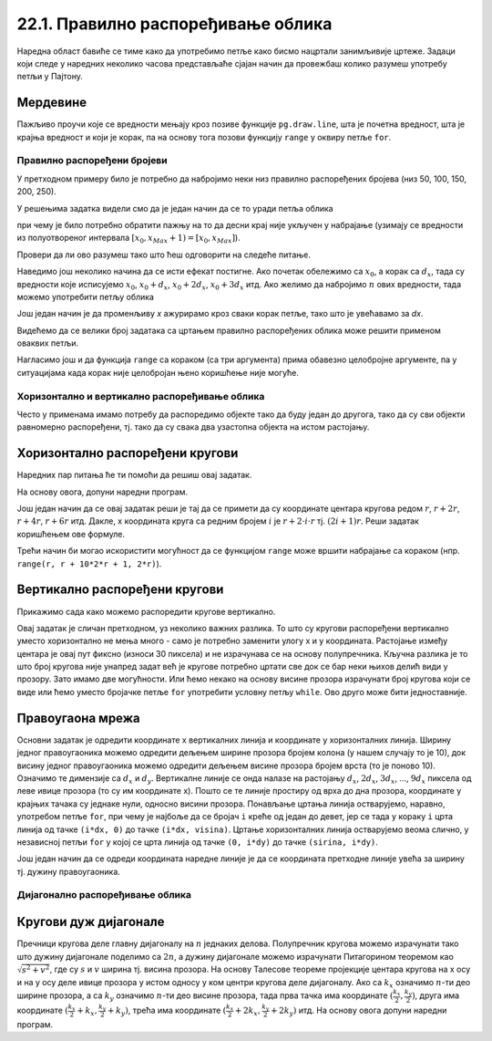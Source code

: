 22.1. Правилно распоређивање облика
===================================

Наредна област бавиће се тиме како да употребимо петље како бисмо нацртали занимљивије цртеже. Задаци који следе у наредних неколико часова представљаће сјајан начин да провежбаш колико разумеш употребу петљи у Пајтону. 

Мердевине
'''''''''

.. questionnote::

   Измени наредни програм тако да се пречаге мердевина цртају у
   петљи.

Пажљиво проучи које се вредности мењају кроз позиве функције
``pg.draw.line``, шта је почетна вредност, шта је крајња вредност и
који је корак, па на основу тога позови функцију ``range`` у оквиру
петље ``for``.
   
.. activecode:: PyGame_loop__ladder
    :nocodelens:
    :enablecopy:
    :modaloutput:
    :playtask:
    :includexsrc: _includes/merdevine.py

    prozor.fill(pg.Color("beige")) # bojimo pozadinu ekrana u bež

    # leva strana
    pg.draw.line(prozor, pg.Color("brown"), (100, 10), (100, visina - 10), 10)
    # desna strana    
    pg.draw.line(prozor, pg.Color("brown"), (200, 10), (200, visina - 10), 10)

    # ovaj deo prepraviti
    pg.draw.line(prozor, pg.Color("brown"), (100,  50), (200, 50), 10)  # prečaga
    pg.draw.line(prozor, pg.Color("brown"), (100, 100), (200, 100), 10) # prečaga
    pg.draw.line(prozor, pg.Color("brown"), (100, 150), (200, 150), 10) # prečaga
    pg.draw.line(prozor, pg.Color("brown"), (100, 200), (200, 200), 10) # prečaga
    pg.draw.line(prozor, pg.Color("brown"), (100, 250), (200, 250), 10) # prečaga
   
.. reveal:: PyGame_loop__ladder_reveal
    :showtitle: Прикажи решење
    :hidetitle: Сакриј решење
    
    Једно могуће решење је:
    
    .. activecode:: PyGame_loop__ladder_solution
        :nocodelens:
        :enablecopy:
        :modaloutput:
        :includesrc: _includes/merdevine.py


Правилно распоређени бројеви
----------------------------

У претходном примеру било је потребно да набројимо неки низ
правилно распоређених бројева (низ 50, 100, 150, 200, 250).

У решењима задатка видели смо да је један начин да се то уради петља
облика

.. activecode:: petlja1
   :passivecode: true

   for x in range(x0, xMax+1, dx):
       ...

при чему је било потребно обратити пажњу на то да десни крај није
укључен у набрајање (узимају се вредности из полуотвореног интервала
:math:`[x_0, x_{Max}+1) = [x_0, x_{Max}]`).

Провери да ли ово разумеш тако што ћеш одговорити на следеће питање.

.. dragndrop:: pygame_quiz_upari_petlje_i_aritmeticke_nizove
    :feedback: Покушај поново!
    :match_1: 15, 30, 45, 60, 75|||for i in range(15, 75+1, 15)
    :match_2: 100, 350, 600|||for i in range(100, 600+1, 250)
    :match_3: 5, 10, 15, 20, 25, 30|||for i in range(5, 30+1, 5)
    :match_4: 100, 200, 300, 400, 500, 600|||for i in range(100, 600+1, 100)

    Упари низ бројева са петљом која га генерише.
      
Наведимо још неколико начина да се исти ефекат постигне. Ако почетак
обележимо са :math:`x_0`, а корак са :math:`d_x`, тада су вредности
које исписујемо :math:`x_0`, :math:`x_0 + d_x`, :math:`x_0+2d_x`,
:math:`x_0+3d_x` итд. Ако желимо да набројимо :math:`n` ових вредности,
тада можемо употребити петљу облика

.. activecode:: petlja2
   :passivecode: true

   for i in range(n):
       x = x0 + i * dx
       ...

Још један начин је да променљиву `x` ажурирамо кроз сваки корак петље,
тако што је увећавамо за `dx`.
       
.. activecode:: petlja3
   :passivecode: true

   x = x0
   for i in range(n):
       ...
       x += dx

Видећемо да се велики број задатака са цртањем правилно распоређених
облика може решити применом оваквих петљи.

Нагласимо још и да функција ``range`` са кораком (са три аргумента)
прима обавезно целобројне аргументе, па у ситуацијама када корак није
целобројан њено коришћење није могуће.

       
Хоризонтално и вертикално распоређивање облика
----------------------------------------------

Често у применама имамо потребу да распоредимо објекте тако да буду
један до другога, тако да су сви објекти равномерно распоређени,
тј. тако да су свака два узастопна објекта на истом растојању.


Хоризонтално распоређени кругови
''''''''''''''''''''''''''''''''

.. questionnote::

   Нацртај 10 кругова пречника 30 пискела тако да буду равномерно
   распоређени ширином прозора и да се међусобно додирују.

Наредних пар питања ће ти помоћи да решиш овај задатак.

.. mchoice:: pygame_quiz_rastojanje_centara_krugova
   :answer_a: 2*r
   :answer_b: r
   :answer_c: r / 2
   :answer_d: 100
   :correct: a
   :feedback_a: Тачно
   :feedback_b: Покушај поново
   :feedback_c: Покушај поново
   :feedback_d: Покушај поново

   Ако се два круга полупречника :math:`r` додирују, тада је растојање
   између њихових центара једнако:

.. fillintheblank:: pygame_quiz_rastojanje_kruga_od_leve_ivice

    Ако круг полупречника :math:`r` додирује леву ивицу прозора, тада
    је x координата његовог центра једнака:

    - :[ ]*r[ ]*: Тачно!
      :.*: Покушај поново.

На основу овога, допуни наредни програм.
           
.. activecode:: krugovi_horizontalno
   :playtask:
   :nocodelens:
   :modaloutput: 
   :enablecopy:
   :includexsrc: _includes/krugovi_horizontalno.py
      
   # bojimo pozadinu prozora u belo
   prozor.fill(pg.Color("white"))   

   # crtamo 10 krugova
   r = 30  # poluprečnik krugova
   x = ???   # x koordinata centra kruga
   for i in range(10):
       # crtamo krug
       pg.draw.circle(prozor, pg.Color("black"), (x, visina // 2), r, 1)
       x += ???  # аžuriramo x tako da postane koordinata centra narednog kruga

Још један начин да се овај задатак реши је тај да се примети да су
координате центара кругова редом :math:`r`, :math:`r + 2r`, :math:`r +
4r`, :math:`r + 6r` итд. Дакле, x координата круга са редним бројем
:math:`i` је :math:`r + 2\cdot i\cdot r` тј. :math:`(2i+1)r`. Реши
задатак коришћењем ове формуле.

.. activecode:: krugovi_horizontalno_funkcija
   :playtask:
   :nocodelens:
   :modaloutput: 
   :enablecopy:
   :includexsrc: _includes/krugovi_horizontalno.py
      
   # bojimo pozadinu prozora u belo
   prozor.fill(pg.Color("white"))   

   # crtamo 10 krugova
   r = 30  # poluprečnik krugova
   for i in range(10):
       # crtamo krug
       pg.draw.circle(prozor, pg.Color("black"), (???, visina // 2), r, 1)

Трећи начин би могао искористити могућност да се функцијом ``range``
може вршити набрајање са кораком (нпр. ``range(r, r + 10*2*r + 1,
2*r)``).       
       
Вертикално распоређени кругови
''''''''''''''''''''''''''''''

Прикажимо сада како можемо распоредити кругове вертикално.

.. questionnote::

   Напиши програм који црта кругове полупречника 10 пиксела равномерно
   распоређене вертикално средином прозора, тако да су им центри
   удаљени 30 пиксела (нацртај све кругове који се виде). Висина
   прозора се мења приликом сваког покретања програма.

Овај задатак је сличан претходном, уз неколико важних разлика. То што
су кругови распоређени вертикално уместо хоризонтално не мења много -
само је потребно заменити улогу x и y координата. Растојање између
центара је овај пут фиксно (износи 30 пиксела) и не израчунава се
на основу полупречника. Кључна разлика је то што број кругова није
унапред задат већ је кругове потребно цртати све док се бар неки њихов
делић види у прозору. Зато имамо две могућности. Или ћемо некако на
основу висине прозора израчунати број кругова који се виде или ћемо
уместо бројачке петље ``for`` употребити условну петљу ``while``.
Ово друго може бити једноставније.

.. activecode:: krugovi_vertikalno
   :playtask:
   :nocodelens:
   :modaloutput: 
   :enablecopy:
   :includexsrc: _includes/krugovi_vertikalno.py
      
   # bojimo pozadinu prozora u belo
   prozor.fill(pg.Color("white"))   

   r = 10  # poluprečnik krugova
   dy = 30 # vertikalni razmak između centara dva uzastopna kruga
   y = ???   # y koordinata centra tekućeg kruga
   while ???:
       pg.draw.circle(prozor, pg.Color("red"), (sirina // 2, y), r)  # crtamo krug
       y += ???  # centar narednog kruga je udaljen za dy od centra tekućeg kruga 

       
Правоугаона мрежа
'''''''''''''''''

.. questionnote::

   Напиши програм који исцртава правоугаону мрежу која се састоји од
   100 правоугаоних поља, распоређених у 10 врста и 10
   колона (исцртати само линије мреже и то хоризонталне линије плавом
   бојом, а вертикалне црвеном, дебљине 5 пиксела).

Основни задатак је одредити координате x вертикалних линија и
координате y хоризонталних линија. Ширину једног правоугаоника можемо
одредити дељењем ширине прозора бројем колона (у нашем случају то је
10), док висину једног правоугаоника можемо одредити дељењем висине
прозора бројем врста (то је поново 10). Означимо те димензије са
:math:`d_x` и :math:`d_y`. Вертикалне линије се онда налазе на
растојању :math:`d_x`, :math:`2 d_x`, :math:`3 d_x`, ..., :math:`9
d_x` пиксела од леве ивице прозора (то су им координате x). Пошто се
те линије простиру од врха до дна прозора, координате y крајњих тачака су 
једнаке нули, односно висини прозора. Понављање цртања линија остварујемо,
наравно, употребом петље ``for``, при чему је најбоље да се бројач
``i`` креће од један до девет, јер се тада у кораку ``i`` црта линија
од тачке ``(i*dx, 0)`` до тачке ``(i*dx, visina)``. Цртање
хоризонталних линија остварујемо веома слично, у независној петљи
``for`` у којој се црта линија од тачке ``(0, i*dy)`` до тачке
``(sirina, i*dy)``.


.. activecode:: pravougaona_mreza
   :playtask:
   :nocodelens:
   :modaloutput: 
   :enablecopy:
   :includexsrc: _includes/pravougaona_mreza.py

   # bojimo pozadinu prozora u belo
   prozor.fill(pg.Color("white"))

   brojPodeoka = 10
   dx = sirina / brojPodeoka
   dy = ???                   # izračunaj razmak između podeoka po visini

   # crtamo horizontalne linije
   for i in range(1, brojPodeoka):
       pg.draw.line(prozor, pg.Color("blue"), (0, i*dy), (sirina, i*dy), 5)

   # dodaj kod koji crta vertikalne linije crvenom bojom
   ???

Још један начин да се одреди координата наредне линије је да се
координата претходне линије увећа за ширину тј. дужину правоугаоника.

.. activecode:: pravougaona_mreza_alt
   :passivecode: true

   x = dx
   for i in range(1, brojPodeoka):
       pg.draw.line(prozor, pg.Color("red"), (x, 0), (x, visina), 5)
       x += dx


Дијагонално распоређивање облика
--------------------------------

Кругови дуж дијагонале
''''''''''''''''''''''
   
.. questionnote::

   Напиши програм који дуж целе главне дијагонале прозора распоређује
   :math:`n=10` једнаких кругова.

Пречници кругова деле главну дијагоналу на :math:`n` једнаких делова.
Полупречник кругова можемо израчунати тако што дужину дијагонале
поделимо са :math:`2n`, а дужину дијагонале можемо израчунати
Питагорином теоремом као :math:`\sqrt{s^2 + v^2}`, где су :math:`s` и
:math:`v` ширина тј. висина прозора. На основу Талесове теореме
пројекције центара кругова на x осу и на y осу
деле ивице прозора у истом односу у ком центри кругова деле 
дијагоналу. Ако са :math:`k_x` означимо :math:`n`-ти део ширине
прозора, а са :math:`k_y` означимо :math:`n`-ти део висине прозора,
тада прва тачка има координате :math:`(\frac{k_x}{2}, \frac{k_y}{2})`,
друга има координате :math:`(\frac{k_x}{2} + k_x, \frac{k_y}{2} +
k_y)`, трећа има координате :math:`(\frac{k_x}{2} + 2k_x,
\frac{k_y}{2} + 2k_y)` итд. На основу овога допуни наредни програм.
         
.. activecode:: krugovi_na_dijagonali
   :nocodelens:
   :modaloutput: 
   :enablecopy:
   :playtask:
   :includexsrc: _includes/krugovi_na_dijagonali.py

   # broj krugova
   n = 10
   # dužina dijagonale		
   d = round(???)
   # poluprečnik krugova
   r = round(???)
   # razmak između centara krugova po x i y osi
   kx = round(???)
   ky = round(???)
    
   # bojimo pozadinu prozora u belo
   prozor.fill(pg.Color("white"))
   # crtamo krugove
   for i in range(n):
       pg.draw.circle(prozor, pg.Color("red"), (???*kx, ???*ky), r, 3)
